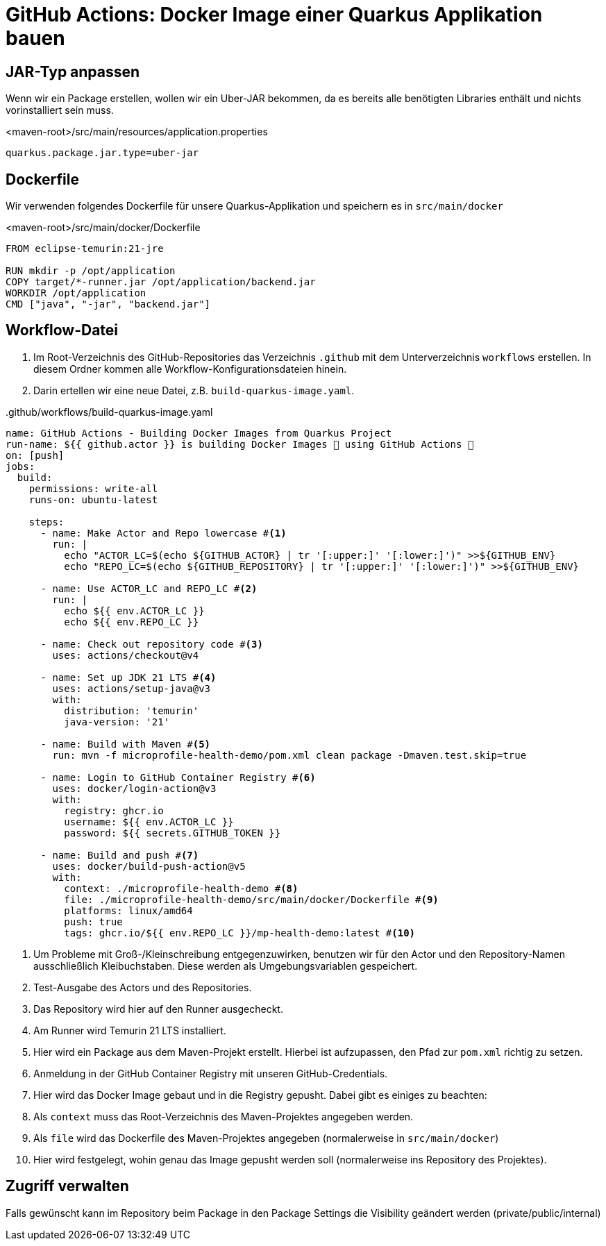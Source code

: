 = GitHub Actions: Docker Image einer Quarkus Applikation bauen

== JAR-Typ anpassen
Wenn wir ein Package erstellen, wollen wir ein Uber-JAR bekommen, da es bereits alle benötigten Libraries enthält und nichts vorinstalliert sein muss.

.<maven-root>/src/main/resources/application.properties
[source, properties]
----
quarkus.package.jar.type=uber-jar
----

== Dockerfile

Wir verwenden folgendes Dockerfile für unsere Quarkus-Applikation und speichern es in `src/main/docker`

.<maven-root>/src/main/docker/Dockerfile
[source,dockerfile]
----
FROM eclipse-temurin:21-jre

RUN mkdir -p /opt/application
COPY target/*-runner.jar /opt/application/backend.jar
WORKDIR /opt/application
CMD ["java", "-jar", "backend.jar"]
----

== Workflow-Datei

1. Im Root-Verzeichnis des GitHub-Repositories das Verzeichnis `.github` mit dem Unterverzeichnis `workflows` erstellen.
In diesem Ordner kommen alle Workflow-Konfigurationsdateien hinein.
2. Darin ertellen wir eine neue Datei, z.B. `build-quarkus-image.yaml`.

..github/workflows/build-quarkus-image.yaml
[source, yaml]
----
name: GitHub Actions - Building Docker Images from Quarkus Project
run-name: ${{ github.actor }} is building Docker Images 🐋 using GitHub Actions 🚀
on: [push]
jobs:
  build:
    permissions: write-all
    runs-on: ubuntu-latest

    steps:
      - name: Make Actor and Repo lowercase #<1>
        run: |
          echo "ACTOR_LC=$(echo ${GITHUB_ACTOR} | tr '[:upper:]' '[:lower:]')" >>${GITHUB_ENV}
          echo "REPO_LC=$(echo ${GITHUB_REPOSITORY} | tr '[:upper:]' '[:lower:]')" >>${GITHUB_ENV}

      - name: Use ACTOR_LC and REPO_LC #<2>
        run: |
          echo ${{ env.ACTOR_LC }}
          echo ${{ env.REPO_LC }}

      - name: Check out repository code #<3>
        uses: actions/checkout@v4

      - name: Set up JDK 21 LTS #<4>
        uses: actions/setup-java@v3
        with:
          distribution: 'temurin'
          java-version: '21'

      - name: Build with Maven #<5>
        run: mvn -f microprofile-health-demo/pom.xml clean package -Dmaven.test.skip=true

      - name: Login to GitHub Container Registry #<6>
        uses: docker/login-action@v3
        with:
          registry: ghcr.io
          username: ${{ env.ACTOR_LC }}
          password: ${{ secrets.GITHUB_TOKEN }}

      - name: Build and push #<7>
        uses: docker/build-push-action@v5
        with:
          context: ./microprofile-health-demo #<8>
          file: ./microprofile-health-demo/src/main/docker/Dockerfile #<9>
          platforms: linux/amd64
          push: true
          tags: ghcr.io/${{ env.REPO_LC }}/mp-health-demo:latest #<10>
----
1. Um Probleme mit Groß-/Kleinschreibung entgegenzuwirken, benutzen wir für den Actor und den Repository-Namen ausschließlich Kleibuchstaben. Diese werden als Umgebungsvariablen gespeichert.
2. Test-Ausgabe des Actors und des Repositories.
3. Das Repository wird hier auf den Runner ausgecheckt.
4. Am Runner wird Temurin 21 LTS installiert.
5. Hier wird ein Package aus dem Maven-Projekt erstellt. Hierbei ist aufzupassen, den Pfad zur `pom.xml` richtig zu setzen.
6. Anmeldung in der GitHub Container Registry mit unseren GitHub-Credentials.
7. Hier wird das Docker Image gebaut und in die Registry gepusht. Dabei gibt es einiges zu beachten:
8. Als `context` muss das Root-Verzeichnis des Maven-Projektes angegeben werden.
9. Als `file` wird das Dockerfile des Maven-Projektes angegeben (normalerweise in `src/main/docker`)
10. Hier wird festgelegt, wohin genau das Image gepusht werden soll (normalerweise ins Repository des Projektes).

== Zugriff verwalten

Falls gewünscht kann im Repository beim Package in den Package Settings die Visibility geändert werden (private/public/internal)